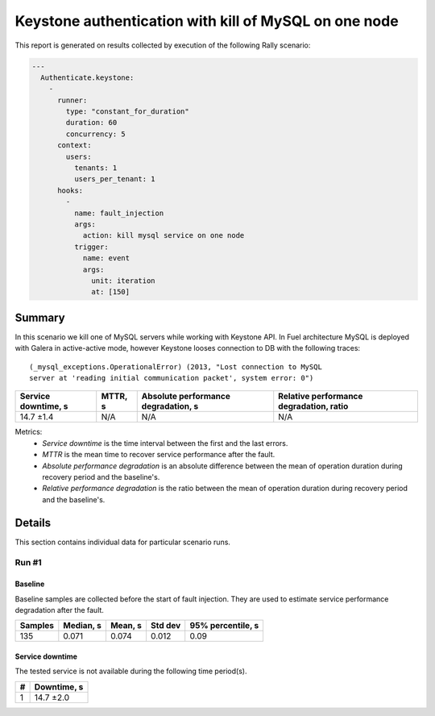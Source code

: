 Keystone authentication with kill of MySQL on one node
======================================================

This report is generated on results collected by execution of the following
Rally scenario:

.. code-block:: yaml

    ---
      Authenticate.keystone:
        -
          runner:
            type: "constant_for_duration"
            duration: 60
            concurrency: 5
          context:
            users:
              tenants: 1
              users_per_tenant: 1
          hooks:
            -
              name: fault_injection
              args:
                action: kill mysql service on one node
              trigger:
                name: event
                args:
                  unit: iteration
                  at: [150]
    

Summary
-------

In this scenario we kill one of MySQL servers while working with Keystone API.
In Fuel architecture MySQL is deployed with Galera in active-active mode,
however Keystone looses connection to DB with the following traces::

    (_mysql_exceptions.OperationalError) (2013, "Lost connection to MySQL
    server at 'reading initial communication packet', system error: 0")

+-----------------------+-----------+---------------------------------------+-------------------------------------------+
| Service downtime, s   | MTTR, s   | Absolute performance degradation, s   | Relative performance degradation, ratio   |
+=======================+===========+=======================================+===========================================+
| 14.7 ±1.4             | N/A       | N/A                                   | N/A                                       |
+-----------------------+-----------+---------------------------------------+-------------------------------------------+

Metrics:
    * `Service downtime` is the time interval between the first and
      the last errors.
    * `MTTR` is the mean time to recover service performance after
      the fault.
    * `Absolute performance degradation` is an absolute difference between
      the mean of operation duration during recovery period and the baseline's.
    * `Relative performance degradation` is the ratio between the mean
      of operation duration during recovery period and the baseline's.



Details
-------

This section contains individual data for particular scenario runs.



Run #1
^^^^^^

.. image:: plot_1.svg

Baseline
~~~~~~~~

Baseline samples are collected before the start of fault injection. They are
used to estimate service performance degradation after the fault.

+-----------+-------------+-----------+-----------+---------------------+
|   Samples |   Median, s |   Mean, s |   Std dev |   95% percentile, s |
+===========+=============+===========+===========+=====================+
|       135 |       0.071 |     0.074 |     0.012 |                0.09 |
+-----------+-------------+-----------+-----------+---------------------+


Service downtime
~~~~~~~~~~~~~~~~

The tested service is not available during the following time period(s).

+-----+---------------+
|   # | Downtime, s   |
+=====+===============+
|   1 | 14.7 ±2.0     |
+-----+---------------+




